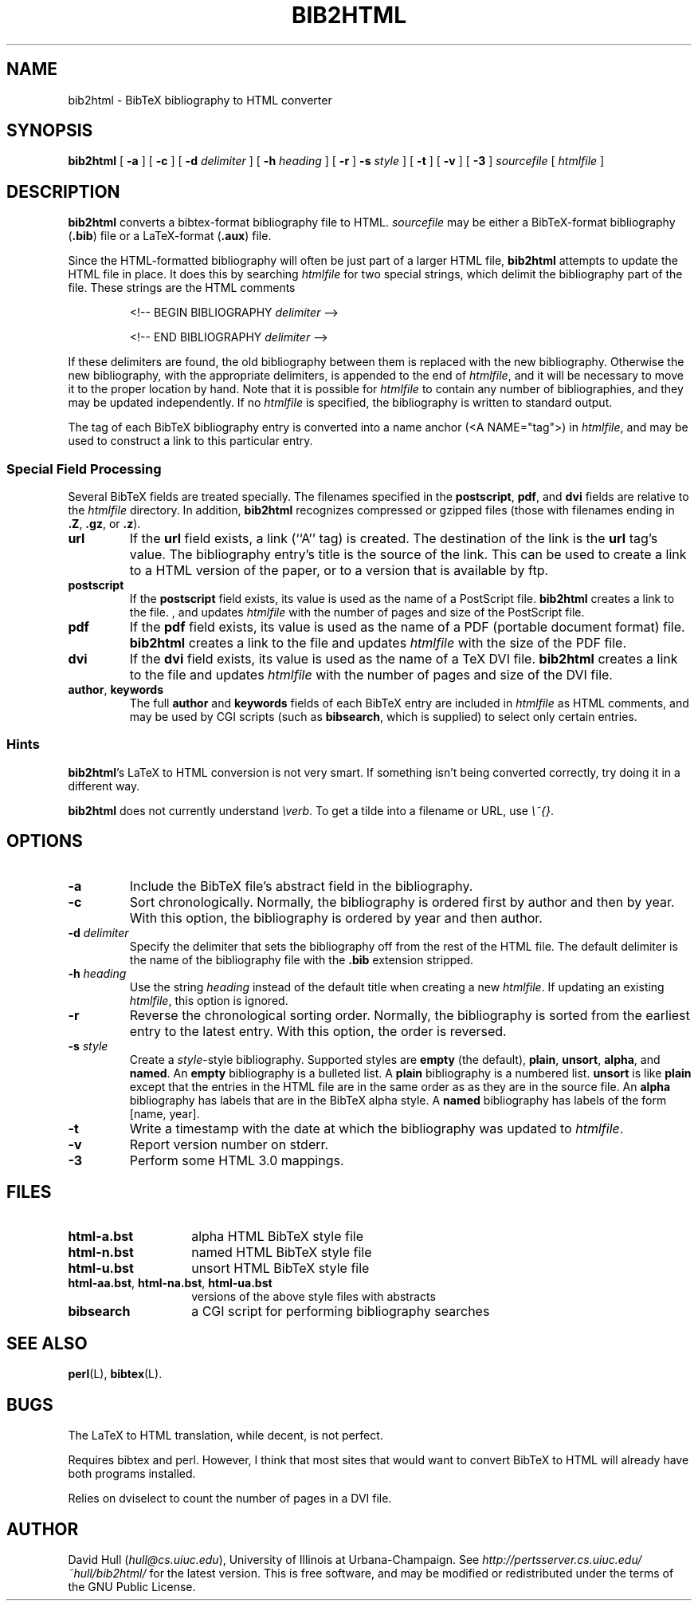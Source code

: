 .\" bib2html
.TH BIB2HTML L "14 August 1995"
.SH NAME
bib2html \- BibTeX bibliography to HTML converter
.SH SYNOPSIS
.B bib2html
[
.B \-a
] [
.B \-c
] [
.B \-d
.I delimiter
] [
.B \-h
.I heading
] [
.B \-r
]
.B \-s
.I style
] [
.B \-t
] [
.B \-v
] [
.B \-3
]
.I sourcefile
[
.I htmlfile
]
.SH DESCRIPTION
.LP
.B bib2html
converts a bibtex-format bibliography file to HTML.  
.I sourcefile
may be either a BibTeX-format bibliography
.RB ( .bib )
file or a LaTeX-format
.RB ( .aux )
file.
.P
Since the
HTML-formatted bibliography will often be just part of a larger
HTML file,
.B bib2html
attempts to update the HTML file in place.  It does this
by searching
.I htmlfile
for two special strings, which delimit
the bibliography part of the file.
These strings are the HTML comments
.IP
<!-- BEGIN BIBLIOGRAPHY
.I delimiter
-->
.IP
<!-- END BIBLIOGRAPHY
.I delimiter
-->
.P
If these delimiters are found, the old bibliography between them is
replaced with the new bibliography.
Otherwise the new bibliography, with the appropriate delimiters,
is appended to the end of
.IR htmlfile ,
and it will be necessary to move it to the proper location by hand.
Note that it is possible for
.I htmlfile
to contain any number of bibliographies, and they may be updated
independently.
If no
.I htmlfile
is specified, the bibliography is written to standard output.
.P
The tag of each BibTeX bibliography entry is converted into a name
anchor (<A NAME="tag">) in
.IR htmlfile ,
and may be used to construct a link to this particular entry.
.SS Special Field Processing
.P
Several BibTeX fields are treated specially.  The filenames specified
in the
.BR postscript ,
.BR pdf ,
and
.B dvi
fields are relative to the
.I htmlfile
directory.  In addition,
.B bib2html
recognizes compressed or gzipped files
(those with filenames ending in
.BR .Z ,
.BR .gz ,
or
.BR .z ).
.TP
.B url
If the
.B url
field exists, a link (``A'' tag) is created.  The destination
of the link is the
.B url
tag's value.
The bibliography entry's title is the source of the link.
This can be used to create a link to a HTML version of the paper,
or to a version that is available by ftp.
.TP
.B postscript
If the
.B postscript
field exists, its value is used as the name of a PostScript file.
.B bib2html
creates a link to the file.
, and updates
.I htmlfile
with the number of pages and size of the PostScript file.
.TP
.B pdf
If the
.B pdf
field exists, its value is used as the name of a PDF (portable document
format) file.
.B bib2html
creates a link to the file and updates
.I htmlfile
with the size of the PDF file.
.TP
.B dvi
If the
.B dvi
field exists, its value is used as the name of a TeX DVI file.
.B bib2html
creates a link to the file and updates
.I htmlfile
with the number of pages and size of the DVI file.
.TP
.BR author , " keywords"
The full
.B author
and
.B keywords
fields of each BibTeX entry are included in
.I htmlfile
as HTML comments, and may be used by CGI scripts (such as
.BR bibsearch ,
which is supplied) to select only certain entries.
.SS Hints
.BR bib2html 's
LaTeX to HTML conversion is not very smart.
If something isn't being converted correctly, try doing it in a different way.
.P
.B bib2html
does not currently understand \fI\\verb\fR.
To get a tilde into a filename or URL, use \fI\\~{}\fR.
.SH OPTIONS
.TP
.B \-a
Include the BibTeX file's abstract field in the bibliography.
.TP
.B \-c
Sort chronologically.  Normally, the bibliography is ordered first by
author and then by year.  With this option, the bibliography is
ordered by year and then author.
.TP
.BI \-d " delimiter"
Specify the delimiter that sets the bibliography off from the rest
of the HTML file.  The default delimiter is the name of the bibliography
file with the
.B .bib
extension stripped.
.TP
.BI \-h " heading"
Use the string
.I heading
instead of the default title when creating a new
.IR htmlfile .
If updating an existing
.IR htmlfile ,
this option is ignored.
.TP
.B -r
Reverse the chronological sorting order.  Normally, the bibliography
is sorted from the earliest entry to the latest entry.  With this
option, the order is reversed.
.TP
.BI \-s " style"
Create a
.IR style \-style
bibliography.  Supported styles are
.B empty
(the default),
.BR plain ,
.BR unsort ,
.BR alpha ,
and
.BR named .
An
.B empty
bibliography is a bulleted list.  A
.B plain
bibliography is a numbered list.
.B unsort
is like
.B plain
except that the entries in the HTML file are in the same order as
as they are in the source file.  An
.B alpha
bibliography has labels that are in the BibTeX alpha style.  A
.B named
bibliography has labels of the form [name, year].
.TP 
.B \-t
Write a timestamp with the date at which the bibliography was
updated to 
.IR htmlfile .
.TP
.B \-v
Report version number on stderr.
.TP
.B \-3
Perform some HTML 3.0 mappings.
.SH FILES
.PD 0
.TP 14
.B html-a.bst
alpha HTML BibTeX style file
.TP
.B html-n.bst
named HTML BibTeX style file
.TP
.B html-u.bst
unsort HTML BibTeX style file
.TP
.BR html-aa.bst ", " html-na.bst ", " html-ua.bst
versions of the above style files with abstracts
.TP
.B bibsearch
a CGI script for performing bibliography searches
.PD
.SH SEE ALSO
.BR perl (L),
.BR bibtex (L).
.br
.ne 8
.SH BUGS
.LP
The LaTeX to HTML translation, while decent, is not perfect.
.LP
Requires bibtex and perl.  However, I think that most
sites that would want to convert BibTeX to HTML will already
have both programs installed.
.LP
Relies on dviselect to count the number of pages in a DVI file.
.SH AUTHOR
David Hull
.RI ( hull@cs.uiuc.edu ),
University of Illinois at Urbana-Champaign.
See
.I http://pertsserver.cs.uiuc.edu/~hull/bib2html/
for the latest version.
This is free software, and may be modified or redistributed under
the terms of the GNU Public License.
